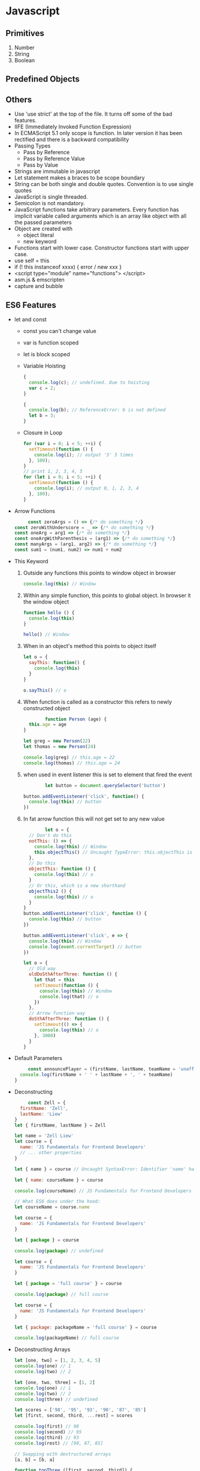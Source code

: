 * Javascript
** Primitives
   1. Number
   2. String
   3. Boolean
** Predefined Objects
** Others
   - Use 'use strict' at the top of the file. It turns off some of the bad features.
   - IIFE (Immediately Invoked Function Expression)
   - In ECMAScript 5.1 only scope is function. In later version it has been rectified and there is a backward compatibility
   - Passing Types
     - Pass by Reference
     - Pass by Reference Value
     - Pass by Value
   - Strings are immutable in javascript
   - Let statement makes a braces to be scope boundary
   - String can be both single and double quotes. Convention is to use single quotes
   - JavaScript is single threaded.
   - Semicolon is not mandatory.
   - JavaScript functions take arbitrary parameters.
     Every function has implicit variable called arguments which is an array like object with all the passed parameters
   - Object are created with
     - object literal
     - new keyword
   - Functions start with lower case. Constructor functions start with upper case.
   - use self = this
   - if (! this instanceof xxxx) { error / new xxx }
   - <script type="module" name="functions"> </script>
   - asm.js & emscripten
   - capture and bubble
** ES6 Features
   - let and const
     - const you can't change value
     - var is function scoped
     - let is block scoped
     - Variable Hoisting
          #+BEGIN_SRC javascript
     {
       console.log(c); // undefined. Due to hoisting
       var c = 2;
     }

     {
       console.log(b); // ReferenceError: b is not defined
       let b = 3;
     }
          #+END_SRC
     - Closure in Loop
       #+BEGIN_SRC javascript
for (var i = 0; i < 5; ++i) {
  setTimeout(function () {
    console.log(i); // output '5' 5 times
  }, 100);
}
// print 1, 2, 3, 4, 5
for (let i = 0; i < 5; ++i) {
  setTimeout(function () {
    console.log(i); // output 0, 1, 2, 3, 4
  }, 100);
}
       #+END_SRC
   - Arrow Functions
     #+BEGIN_SRC javascript
     const zeroArgs = () => {/* do something */}
const zeroWithUnderscore = _ => {/* do something */}
const oneArg = arg1 => {/* do something */}
const oneArgWithParenthesis = (arg1) => {/* do something */}
const manyArgs = (arg1, arg2) => {/* do something */}
const sum1 = (num1, num2) => num1 + num2
     #+END_SRC
   - This Keyword
     1. Outside any functions this points to window object in browser
        #+BEGIN_SRC javascript
        console.log(this) // Window
        #+END_SRC
     2. Within any simple function, this points to global object. In browser it
        the window object
        #+BEGIN_SRC javascript
function hello () {
  console.log(this)
}

hello() // Window
        #+END_SRC
     3. When in an object's method this points to object itself
        #+BEGIN_SRC javascript
let o = {
  sayThis: function() {
    console.log(this)
  }
}

o.sayThis() // o
        #+END_SRC
     4. When function is called as a constructor this refers to newly
        constructed object
        #+BEGIN_SRC javascript
        function Person (age) {
  this.age = age
}

let greg = new Person(22)
let thomas = new Person(24)

console.log(greg) // this.age = 22
console.log(thomas) // this.age = 24
        #+END_SRC
     5. when used in event listener this is set to element that fired the event
        #+BEGIN_SRC javascript
        let button = document.querySelector('button')

button.addEventListener('click', function() {
  console.log(this) // button
})
        #+END_SRC
     6. In fat arrow function this will not get set to any new value
        #+BEGIN_SRC javascript
        let o = {
  // Don't do this
  notThis: () => {
    console.log(this) // Window
    this.objectThis() // Uncaught TypeError: this.objectThis is not a function
  },
  // Do this
  objectThis: function () {
    console.log(this) // o
  }
  // Or this, which is a new shorthand
  objectThis2 () {
    console.log(this) // o
  }
}
button.addEventListener('click', function () {
  console.log(this) // button
})

button.addEventListener('click', e => {
  console.log(this) // Window
  console.log(event.currentTarget) // button
})

let o = {
  // Old way
  oldDoSthAfterThree: function () {
    let that = this
    setTimeout(function () {
      console.log(this) // Window
      console.log(that) // o
    })
  },
  // Arrow function way
  doSthAfterThree: function () {
    setTimeout(() => {
      console.log(this) // o
    }, 3000)
  }
}
        #+END_SRC
   - Default Parameters
     #+BEGIN_SRC javascript
     const announcePlayer = (firstName, lastName, teamName = 'unaffiliated') => {
  console.log(firstName + ' ' + lastName + ', ' + teamName)
}

     #+END_SRC
   - Deconstructing
     #+BEGIN_SRC javascript
     const Zell = {
  firstName: 'Zell',
  lastName: 'Liew'
}
let { firstName, lastName } = Zell

let name = 'Zell Liew'
let course = {
  name: 'JS Fundamentals for Frontend Developers'
  // ... other properties
}

let { name } = course // Uncaught SyntaxError: Identifier 'name' has already been declared

let { name: courseName } = course

console.log(courseName) // JS Fundamentals for Frontend Developers

// What ES6 does under the hood:
let courseName = course.name

let course = {
  name: 'JS Fundamentals for Frontend Developers'
}

let { package } = course

console.log(package) // undefined

let course = {
  name: 'JS Fundamentals for Frontend Developers'
}

let { package = 'full course' } = course

console.log(package) // full course

let course = {
  name: 'JS Fundamentals for Frontend Developers'
}

let { package: packageName = 'full course' } = course

console.log(packageName) // full course
     #+END_SRC
   - Deconstructing Arrays
     #+BEGIN_SRC javascript
let [one, two] = [1, 2, 3, 4, 5]
console.log(one) // 1
console.log(two) // 2

let [one, two, three] = [1, 2]
console.log(one) // 1
console.log(two) // 2
console.log(three) // undefined

let scores = ['98', '95', '93', '90', '87', '85']
let [first, second, third, ...rest] = scores

console.log(first) // 98
console.log(second) // 95
console.log(third) // 93
console.log(rest) // [90, 87, 85]

// Swapping with destructured arrays
[a, b] = [b, a]

function topThree ([first, second, third]) {
  return {
    first: first,
    second: second,
    third: third
  }
}

function sayMyName ({
  firstName = 'Zell',
  lastName = 'Liew'
} = {}) {
 console.log(firstName + ' ' + lastName)
}

     #+END_SRC
   - Rest parameter and Spread Operator
     #+BEGIN_SRC javascript
     // ES6 way
const sum = (...args) => args.reduce((sum, current) => sum + current, 0)

// ES6 way if we didn't shortcut it with so many arrow functions
function sum (...args) {
  return args.reduce((sum, current) => sum + current, 0)
}

let scores = ['98', '95', '93', '90', '87', '85']
let [first, second, third, ...restOfScores] = scores

console.log(restOfScores) // [90, 97, 95]

let array = ['one', 'two', 'three']

// These two are exactly the same
console.log(...array) // one two three
console.log('one', 'two', 'three') // one two three

let array1 = ['one', 'two']
let array2 = ['three', 'four']
let array3 = ['five', 'six']

// ES6 way
let combinedArray = [...array1, ...array2, ...array3]
console.log(combinedArray) // ['one', 'two', 'three', 'four', 'five', 'six']
     #+END_SRC
   - Enhanced object literals
     #+BEGIN_SRC javascript
const fullName = 'Zell Liew'

// ES6 way
const Zell = {
  fullName
}

const anObject = {
  // ES6 way
  aShorthandMethod (arg1, arg2) {},
}

// with arrow functions this context is broken
const dontDoThis = {
  // Noooo. Don't do this
  arrowFunction: () => {}
}

const newPropertyName = 'smile'

// ES6 way.
const anObject = {
  aProperty: 'a value',
  // Dynamic property names!
  [newPropertyName]: ':D',
  ['bigger ' + newPropertyName]: 'XD',
}

     #+END_SRC
   - Template Literals
     #+BEGIN_SRC javascript
const firstName = 'Zell'
const lastName = 'Liew'
const teamName = 'unaffiliated'

const theString = `${firstName} ${lastName}, ${teamName}`

console.log(theString)
// Zell Liew, unaffiliated

const multi = `One upon a time,
In a land far far away,
there lived a witich,
who could change night into day`

var person = 'Mike';
var age = 28;

function myTag(strings, personExp, ageExp) {

  var str0 = strings[0]; // "that "
  var str1 = strings[1]; // " is a "

  // There is technically a string after
  // the final expression (in our example),
  // but it is empty (""), so disregard.
  // var str2 = strings[2];

  var ageStr;
  if (ageExp > 99){
    ageStr = 'centenarian';
  } else {
    ageStr = 'youngster';
  }

  return str0 + personExp + str1 + ageStr;

}

var output = myTag`that ${ person } is a ${ age }`;

console.log(output);
// that Mike is a youngster
     #+END_SRC
   -

** To investigate
   - Thread workers
   -
** Babel
   - can do in browser transpiling as well at runtime
   - In browser transpiling will be slow
   - For in browser transpiling to work the script tag should have
     type="text/babel"
   -

* React
** concepts
   1. components
   2. Reactive updates
   3. Virtual views
** What is a component
   - Like Functions
   - input is properties and state
   - output is description of a UI
   - Reusable and composable
   - Can have a private state
   - State can be changed but props cannot be changed
** Types of components
   1. Function component / Presentation Component / Stateless
   2. Class component / Container Component / Stateful
*** Container Components
    - Little or no markup
    - Pass data and actions to presentation Components
    - Knows about Redux
    - Stateful
*** Presentation Components
    - Nearly all markup will be in here
    - Receive data and actions via props from Container Components
    - Knows nothing about Redux
    - Stateless

** Ways to Create React Componets
*** Types
    1. ES5 createClass
       #+BEGIN_SRC javascript
var hello = React.createClass({
  render: function() {
    return (
      <h1> Hello world </h1>
    )
  }
})
       #+END_SRC
    2. ES6 stateless function
    3. ES6 Class Component
    4. ES6 Stateless function
    5. object.create
       #+BEGIN_SRC javascript

         function PlainOldObjectComponent(props, context){
           var instance = Object.create(React.Component.prototype)

           instance.props = props
           instance.context = context
           instance.state = { message: 'Object literals ftw' }
           instance.render = function() {
             return <li>
              <button onClick={ e => this.setState({ message: 'stateful!' })}>
                 {this.state.message}
               </button>
             </li>
           }

           return instance
         }
       #+END_SRC
    6. Mixins
       #+BEGIN_SRC javascript
         function MixinComponent(props, context) {
           return {
             ...React.Component.prototype,
             props,
             context,
             state: {
               message: 'Instances through Extension'
             },
             render() {
               return <li>
                 <button onClick={ e => this.setState({ message: 'stateful!' })}>
                 {this.state.message}
               </button>
                 </li>
             }
           }
         }
       #+END_SRC
    7. Parasitic Components
       #+BEGIN_SRC javascript
         function ParasiticComponent(props, context){
           var instance = new React.Component(props, context)

           instance.state = { message: 'Let me just add a method to this one..' }

           instance.render = function() {
             return <li>
               <button href='#' onClick={()=> this.setState({ message: 'stateful!' })}>
               {this.state.message}
             </button>
               </li>
           }

           return instance
         }

       #+END_SRC
    8. StampIt
       #+BEGIN_SRC javascript
         // Stampit is an excellent library by Eric Elliott for object creation.
         // https://github.com/ericelliott/stampit

         var ReactStamp = stampit.convertConstructor(React.Component)
         // ^^^ convenience method for:
         // stampit().methods(React.Component.prototype).enclose(React.Component)

         var StampitComponent = stampit()
             .enclose(function () {
               this.state = { message: 'I can even use stampit!' }
             })
             .methods({
               render() {
                 return <li>
                   <button href='#' onClick={()=> this.setState({ message: 'stateful!' })}>
                   {this.state.message}
                 </button>
                   </li>
               }
             });

         StampitComponent = stampit.compose(ReactStamp, StampitComponent);
       #+END_SRC

*** Pros of Stateless component
   - No class needed
   - Avoid this keyword
   - Less Code
   - Easy to test as it is simple functions
   - Improved Performance
*** When to use Class Component
    - When you need state
    - When you need Refs
    - Lifecycle Method hooks
    - When you need child/nested functions
** Others
   1. ref attribute for getting data from input
   2. controlled components vs Uncontrolled components
   3. Mixins
   4. getInitialState, getInitialProps
   5. propTypes
   6. Component Lifecycle
      1. componentWillMount
         - Runs on both server and client
         - This is run before initial render
         - Good spot to set initial state
      2. componentDidMount
         - Run after render
         - Good spot for accessing DOM, send ajax request, set timers,
           integrating with other frameworks
         -
      3. componentWillReceiveProps
         - Run when receiving new properties
         - This is not called on initial render.
      4. shouldComponentUpdate
         - Runs before render when new props or state is received
         - This is not called on initial render
         - Used for performance. Return false to avoid unnecessary rerender
      5. componentWillUpdate
         - Runs immediately before render when new props or state is received
         - This is not called on initial render
         - This place is used for update. But you can't call set state
      6. componentDidUpdate
         - This is called immediately after components update are flushed to DOM
         - This is not called on initial render
      7. componentWillUnmount
         - This is called immediately before unmount
         - This spot is good for cleanup
   7. Events
      1. DOM Events
      2. Component Events
      3. Touch Events
   8. Push State HTML5 vs #tag
   9. Isomorphic Rendering: Rendering in both client and server
   10. Technologies generally used with react
       1. nodejs
       2. browserify
          - bundle javascript to single file
       3. react router
       4. flux
       5. gulp
       6. Jest for testing
   11. commonjs vs requirejs (is an implementation of Asynchronous Module Definitions)
   12. source maps, a way to debug minified js
   13.
** JSX
   - For including xml like syntax inside javascript
   - JSX Element is converted to javascript functions
   - Just In Time Transformer vs pre procesor transformer
   - dangerouslySetInnerHTML
   - Babel does the transpiling
* Redux
** Why
   - Handle Complex data flow
   - Inter component Communication
   - Non hierarchical data
   - Using same data in multiple places
** Principles
   1. Single Immutable Store
      The application state is placed in here.
      Whereas Flux has multiple immutable store
   2. Actions
      The actions trigger changes
   3. Reducers
      Reducers update state. They are pure functions take current state and action  and then returns new state.
      Reducers should not mutate state, perform side effects, call non pure functions
   4. Immutable State
      1. Clarity
         you know where the state got updated, which is Reducers.
      2. Performance
         Improves Performance due to less time taken to check whether the state has changed
      3. Awesome Debugging
         1. Time Travel Debugging
         2. Undo / Redo
         3. Turn off individual actions
         4. Play interactions back

** Flux vs Redux
   | Features   | Flux                                  | Redux                                          |   |
   |------------+---------------------------------------+------------------------------------------------+---|
   | Data Flow  | Unidirectional                        | Unidirectional                                 |   |
   | Actions    | Uses actions                          | Uses actions                                   |   |
   | Stores     | Multiple immutable store              | Single Immutable Store                         |   |
   | Reducers   | Not supported                         | Supported                                      |   |
   | Containers | Not supported                         | Supported                                      |   |
   | Dispatcher | Supported                             | Not Supported                                  |   |
   |            | Store contains state and change logic | Store and change logic are separate            |   |
   |            | Event Emitter Pattern                 | No need for Event Emitter as there is reducers |   |
   |            | State is mutable                      | State is immutable                             |   |

** Operations for Immutablity
   - Object.assign
   - Spread operator
** React-Redux
   - Main components
     1. Provider component
        Attaches app to redux store
     2. Connect Function
        - mapStateToProps
        - mapDispatchToProps
        -
